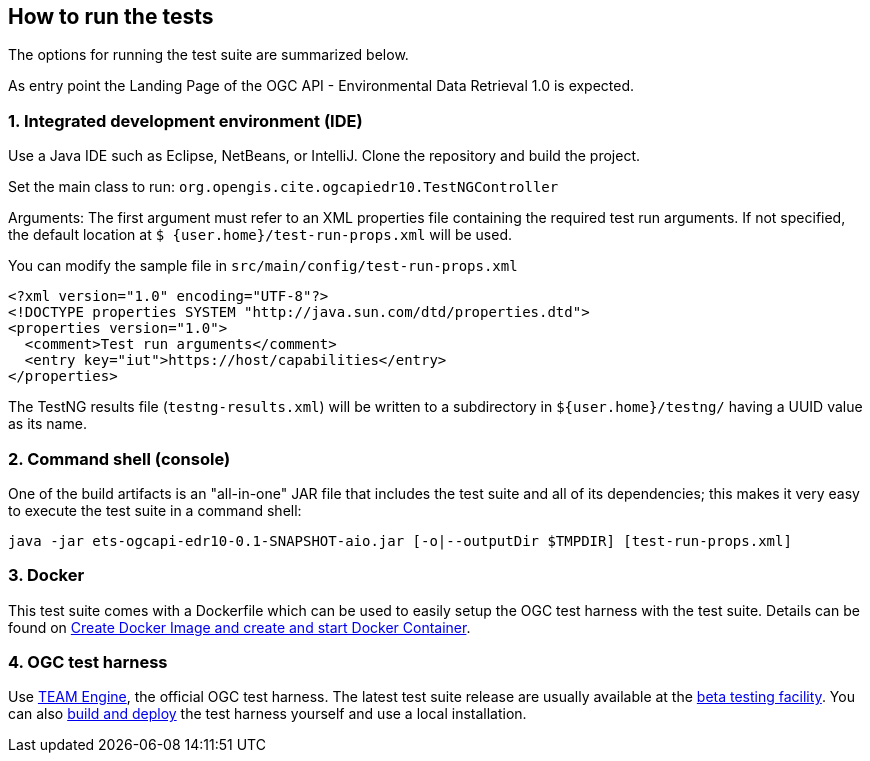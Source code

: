 == How to run the tests

The options for running the test suite are summarized below.

As entry point the Landing Page of the OGC API - Environmental Data Retrieval 1.0 is expected.

=== 1. Integrated development environment (IDE)

Use a Java IDE such as Eclipse, NetBeans, or IntelliJ. Clone the repository and build the project.

Set the main class to run: `org.opengis.cite.ogcapiedr10.TestNGController`

Arguments: The first argument must refer to an XML properties file containing the
required test run arguments. If not specified, the default location at `$
{user.home}/test-run-props.xml` will be used.

You can modify the sample file in `src/main/config/test-run-props.xml`

[source,xml]
----
<?xml version="1.0" encoding="UTF-8"?>
<!DOCTYPE properties SYSTEM "http://java.sun.com/dtd/properties.dtd">
<properties version="1.0">
  <comment>Test run arguments</comment>
  <entry key="iut">https://host/capabilities</entry>
</properties>
----

The TestNG results file (`testng-results.xml`) will be written to a subdirectory
in `${user.home}/testng/` having a UUID value as its name.

=== 2. Command shell (console)

One of the build artifacts is an "all-in-one" JAR file that includes the test
suite and all of its dependencies; this makes it very easy to execute the test
suite in a command shell:

`java -jar ets-ogcapi-edr10-0.1-SNAPSHOT-aio.jar [-o|--outputDir $TMPDIR] [test-run-props.xml]`

=== 3. Docker

This test suite comes with a Dockerfile which can be used to easily setup the OGC test harness with
the test suite. Details can be found on https://github.com/opengeospatial/cite/wiki/How-to-create-Docker-Images-of-test-suites#create-docker-image-and-create-and-start-docker-container[Create Docker Image and create and start Docker Container].

=== 4. OGC test harness

Use https://github.com/opengeospatial/teamengine[TEAM Engine], the official OGC test harness.
The latest test suite release are usually available at the http://cite.opengeospatial.org/te2/[beta testing facility].
You can also https://github.com/opengeospatial/teamengine[build and deploy] the test
harness yourself and use a local installation.
